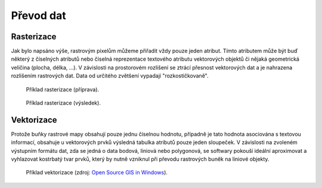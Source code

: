 Převod dat
==========

.. _rasterizace:

.. index:: Rasterizace
           
Rasterizace
-----------

Jak bylo napsáno výše, rastrovým pixelům můžeme přiřadit vždy pouze
jeden atribut. Tímto atributem může být buď některý z číselných
atributů nebo číselná reprezentace textového atributu vektorových
objektů či nějaká geometrická veličina (plocha, délka, ...).  V
závislosti na prostorovém rozlišení se ztrácí přesnost vektorových dat
a je nahrazena rozlišením rastrových dat. Data od určitého zvětšení
vypadají "rozkostičkovaně".

.. figure:: images/vect2rast-1.png

   Příklad rasterizace (příprava).

.. figure:: images/vect2rast-2.png

   Příklad rasterizace (výsledek).

.. index:: Vektorizace
              
Vektorizace
-----------

Protože buňky rastrové mapy obsahují pouze jednu číselnou hodnotu, případně
je tato hodnota asociována s textovou informací, obsahuje u vektorových prvků 
výsledná tabulka atributů pouze jeden sloupeček.
V závislosti na zvoleném výstupním formátu dat, zda se jedná o data
bodová, liniová nebo polygonová, se softwary pokouší ideální
aproximovat a vyhlazovat kostrbatý tvar prvků, který by nutně vzniknul
při převodu rastrových buněk na liniové objekty.

.. figure:: images/rast2vect.jpg
   :class: small

   Příklad vektorizace (zdroj: `Open Source GIS in Windows
   <http://o-gis.blogspot.sk/2008/09/rasterization-and-vectorization.html>`_).

